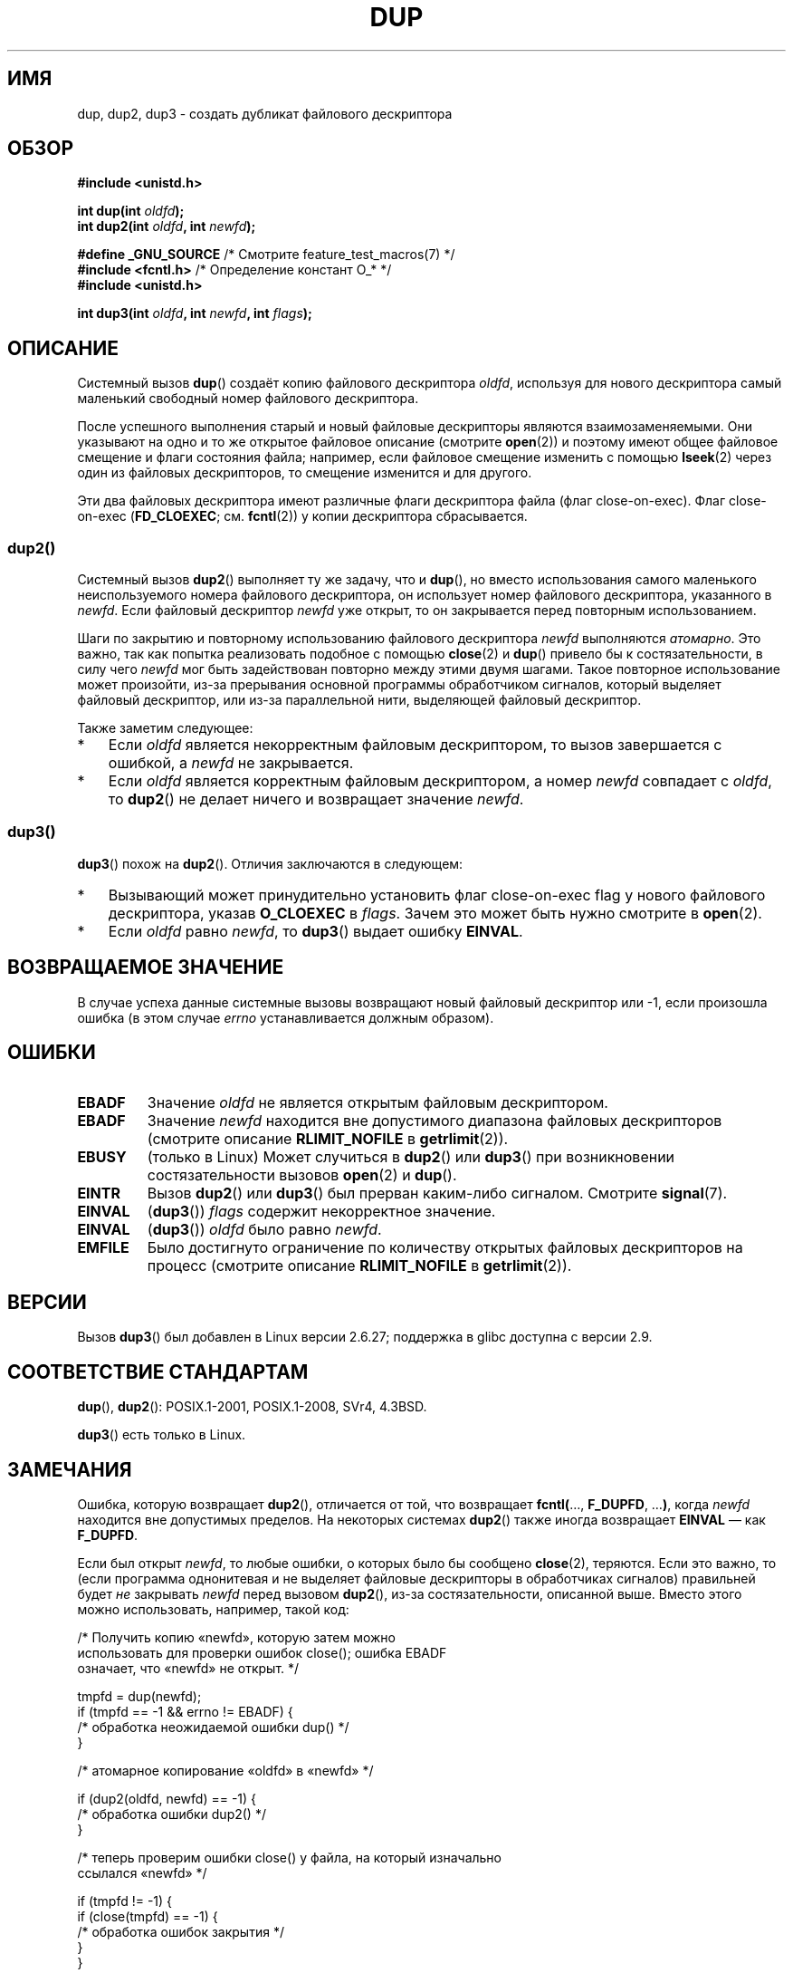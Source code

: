 .\" -*- mode: troff; coding: UTF-8 -*-
.\" This manpage is Copyright (C) 1992 Drew Eckhardt;
.\" and Copyright (C) 1993 Michael Haardt, Ian Jackson.
.\" and Copyright (C) 2005, 2008 Michael Kerrisk <mtk.manpages@gmail.com>
.\" and Copyright (C) 2014 Michael Kerrisk <mtk.manpages@gmail.com>
.\"
.\" %%%LICENSE_START(VERBATIM)
.\" Permission is granted to make and distribute verbatim copies of this
.\" manual provided the copyright notice and this permission notice are
.\" preserved on all copies.
.\"
.\" Permission is granted to copy and distribute modified versions of this
.\" manual under the conditions for verbatim copying, provided that the
.\" entire resulting derived work is distributed under the terms of a
.\" permission notice identical to this one.
.\"
.\" Since the Linux kernel and libraries are constantly changing, this
.\" manual page may be incorrect or out-of-date.  The author(s) assume no
.\" responsibility for errors or omissions, or for damages resulting from
.\" the use of the information contained herein.  The author(s) may not
.\" have taken the same level of care in the production of this manual,
.\" which is licensed free of charge, as they might when working
.\" professionally.
.\"
.\" Formatted or processed versions of this manual, if unaccompanied by
.\" the source, must acknowledge the copyright and authors of this work.
.\" %%%LICENSE_END
.\"
.\" Modified 1993-07-21, Rik Faith <faith@cs.unc.edu>
.\" Modified 1994-08-21, Michael Chastain <mec@shell.portal.com>:
.\"   Fixed typos.
.\" Modified 1997-01-31, Eric S. Raymond <esr@thyrsus.com>
.\" Modified 2002-09-28, aeb
.\" 2009-01-12, mtk, reordered text in DESCRIPTION and added some
.\"     details for dup2().
.\" 2008-10-09, mtk: add description of dup3()
.\"
.\"*******************************************************************
.\"
.\" This file was generated with po4a. Translate the source file.
.\"
.\"*******************************************************************
.TH DUP 2 2017\-09\-15 Linux "Руководство программиста Linux"
.SH ИМЯ
dup, dup2, dup3 \- создать дубликат файлового дескриптора
.SH ОБЗОР
.nf
\fB#include <unistd.h>\fP
.PP
\fBint dup(int \fP\fIoldfd\fP\fB);\fP
\fBint dup2(int \fP\fIoldfd\fP\fB, int \fP\fInewfd\fP\fB);\fP

\fB#define _GNU_SOURCE\fP             /* Смотрите feature_test_macros(7) */
\fB#include <fcntl.h>\fP              /* Определение констант O_* */
\fB#include <unistd.h>\fP
.PP
\fBint dup3(int \fP\fIoldfd\fP\fB, int \fP\fInewfd\fP\fB, int \fP\fIflags\fP\fB);\fP
.fi
.SH ОПИСАНИЕ
Системный вызов \fBdup\fP() создаёт копию файлового дескриптора \fIoldfd\fP,
используя для нового дескриптора самый маленький свободный номер файлового
дескриптора.
.PP
После успешного выполнения старый и новый файловые дескрипторы являются
взаимозаменяемыми. Они указывают на одно и то же открытое файловое описание
(смотрите \fBopen\fP(2)) и поэтому имеют общее файловое смещение и флаги
состояния файла; например, если файловое смещение изменить с помощью
\fBlseek\fP(2) через один из файловых дескрипторов, то смещение изменится и для
другого.
.PP
.\"
Эти два файловых дескриптора имеют различные флаги дескриптора файла (флаг
close\-on\-exec). Флаг close\-on\-exec (\fBFD_CLOEXEC\fP; см. \fBfcntl\fP(2)) у копии
дескриптора сбрасывается.
.SS dup2()
Системный вызов \fBdup2\fP() выполняет ту же задачу, что и \fBdup\fP(), но вместо
использования самого маленького неиспользуемого номера файлового
дескриптора, он использует номер файлового дескриптора, указанного в
\fInewfd\fP. Если файловый дескриптор \fInewfd\fP уже открыт, то он закрывается
перед повторным использованием.
.PP
Шаги по закрытию и повторному использованию файлового дескриптора \fInewfd\fP
выполняются \fIатомарно\fP. Это важно, так как попытка реализовать подобное с
помощью \fBclose\fP(2) и \fBdup\fP() привело бы к состязательности, в силу чего
\fInewfd\fP мог быть задействован повторно между этими двумя шагами. Такое
повторное использование может произойти, из\-за прерывания основной программы
обработчиком сигналов, который выделяет файловый дескриптор, или из\-за
параллельной нити, выделяющей файловый дескриптор.
.PP
Также заметим следующее:
.IP * 3
Если \fIoldfd\fP является некорректным файловым дескриптором, то вызов
завершается с ошибкой, а \fInewfd\fP не закрывается.
.IP *
.\"
Если \fIoldfd\fP является корректным файловым дескриптором, а номер \fInewfd\fP
совпадает с \fIoldfd\fP, то \fBdup2\fP() не делает ничего и возвращает значение
\fInewfd\fP.
.SS dup3()
\fBdup3\fP() похож на \fBdup2\fP(). Отличия заключаются в следующем:
.IP * 3
Вызывающий может принудительно установить флаг close\-on\-exec flag у нового
файлового дескриптора, указав \fBO_CLOEXEC\fP в \fIflags\fP. Зачем это может быть
нужно смотрите в \fBopen\fP(2).
.IP *
.\" Ulrich Drepper, LKML, 2008-10-09:
.\"	We deliberately decided on this change.  Otherwise, what is the
.\"	result of dup3(fd, fd, O_CLOEXEC)?
Если \fIoldfd\fP равно \fInewfd\fP, то \fBdup3\fP() выдает ошибку \fBEINVAL\fP.
.SH "ВОЗВРАЩАЕМОЕ ЗНАЧЕНИЕ"
В случае успеха данные системные вызовы возвращают новый файловый дескриптор
или \-1, если произошла ошибка (в этом случае \fIerrno\fP устанавливается
должным образом).
.SH ОШИБКИ
.TP 
\fBEBADF\fP
Значение \fIoldfd\fP не является открытым файловым дескриптором.
.TP 
\fBEBADF\fP
Значение \fInewfd\fP находится вне допустимого диапазона файловых дескрипторов
(смотрите описание \fBRLIMIT_NOFILE\fP в \fBgetrlimit\fP(2)).
.TP 
\fBEBUSY\fP
(только в Linux) Может случиться в \fBdup2\fP() или \fBdup3\fP() при возникновении
состязательности вызовов \fBopen\fP(2) и \fBdup\fP().
.TP 
\fBEINTR\fP
Вызов \fBdup2\fP() или \fBdup3\fP() был прерван каким\-либо сигналом. Смотрите
\fBsignal\fP(7).
.TP 
\fBEINVAL\fP
(\fBdup3\fP()) \fIflags\fP содержит некорректное значение.
.TP 
\fBEINVAL\fP
(\fBdup3\fP()) \fIoldfd\fP было равно \fInewfd\fP.
.TP 
\fBEMFILE\fP
Было достигнуто ограничение по количеству открытых файловых дескрипторов на
процесс (смотрите описание \fBRLIMIT_NOFILE\fP в \fBgetrlimit\fP(2)).
.SH ВЕРСИИ
Вызов \fBdup3\fP() был добавлен в Linux версии 2.6.27; поддержка в glibc
доступна с версии 2.9.
.SH "СООТВЕТСТВИЕ СТАНДАРТАМ"
\fBdup\fP(), \fBdup2\fP(): POSIX.1\-2001, POSIX.1\-2008, SVr4, 4.3BSD.
.PP
.\" SVr4 documents additional
.\" EINTR and ENOLINK error conditions.  POSIX.1 adds EINTR.
.\" The EBUSY return is Linux-specific.
\fBdup3\fP() есть только в Linux.
.SH ЗАМЕЧАНИЯ
Ошибка, которую возвращает \fBdup2\fP(), отличается от той, что возвращает
\fBfcntl(\fP…, \fBF_DUPFD\fP, …\fB)\fP, когда \fInewfd\fP находится вне допустимых
пределов. На некоторых системах \fBdup2\fP() также иногда возвращает \fBEINVAL\fP
— как \fBF_DUPFD\fP.
.PP
Если был открыт \fInewfd\fP, то любые ошибки, о которых было бы сообщено
\fBclose\fP(2), теряются. Если это важно, то (если программа однонитевая и не
выделяет файловые дескрипторы в обработчиках сигналов) правильней будет
\fIне\fP закрывать \fInewfd\fP перед вызовом \fBdup2\fP(), из\-за состязательности,
описанной выше. Вместо этого можно использовать, например, такой код:
.PP
.EX
    /* Получить копию «newfd», которую затем можно
       использовать для проверки ошибок close(); ошибка EBADF
       означает, что «newfd» не открыт. */

    tmpfd = dup(newfd);
    if (tmpfd == \-1 && errno != EBADF) {
        /* обработка неожидаемой ошибки dup() */
    }

    /* атомарное копирование «oldfd» в «newfd» */

    if (dup2(oldfd, newfd) == \-1) {
        /* обработка ошибки dup2() */
    }

    /* теперь проверим ошибки close() у файла, на который изначально
       ссылался «newfd» */

    if (tmpfd != \-1) {
        if (close(tmpfd) == \-1) {
            /* обработка ошибок закрытия */
        }
    }
.EE
.SH "СМОТРИТЕ ТАКЖЕ"
\fBclose\fP(2), \fBfcntl\fP(2), \fBopen\fP(2)
